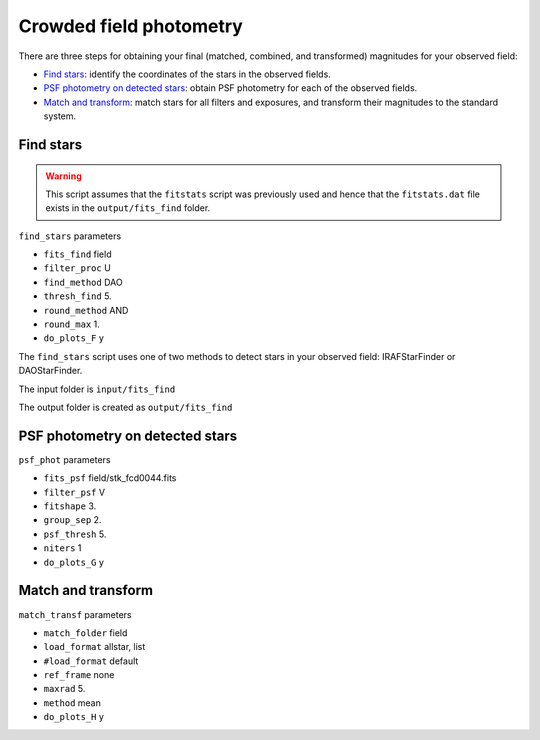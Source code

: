 
Crowded field photometry
========================

.. todo::
   Not finished.

There are three steps for obtaining your final (matched, combined, and
transformed) magnitudes for your observed field:

* `Find stars`_: identify the coordinates of the stars in the
  observed fields.
* `PSF photometry on detected stars`_: obtain PSF photometry for
  each of the observed fields.
* `Match and transform`_: match stars for all filters and exposures,
  and transform their magnitudes to the standard system.


Find stars
----------

.. todo::
   Not finished.

.. warning::

   This script assumes that the ``fitstats`` script was previously used and
   hence that the ``fitstats.dat`` file exists in the ``output/fits_find``
   folder.


``find_stars`` parameters

* ``fits_find``        field
* ``filter_proc``      U
* ``find_method``      DAO
* ``thresh_find``      5.
* ``round_method``     AND
* ``round_max``        1.
* ``do_plots_F``       y


The ``find_stars`` script uses one of two methods to detect stars in your
observed field: IRAFStarFinder or DAOStarFinder.

The input folder is ``input/fits_find``

The output folder is created as ``output/fits_find``



PSF photometry on detected stars
--------------------------------

.. todo::
   Not finished.

``psf_phot`` parameters

* ``fits_psf``         field/stk_fcd0044.fits
* ``filter_psf``       V
* ``fitshape``         3.
* ``group_sep``        2.
* ``psf_thresh``       5.
* ``niters``           1
* ``do_plots_G``       y



Match and transform
-------------------

.. todo::
   Not finished.

``match_transf`` parameters

* ``match_folder``     field
* ``load_format``      allstar, list
* ``#load_format``      default
* ``ref_frame``        none
* ``maxrad``           5.
* ``method``           mean
* ``do_plots_H``       y